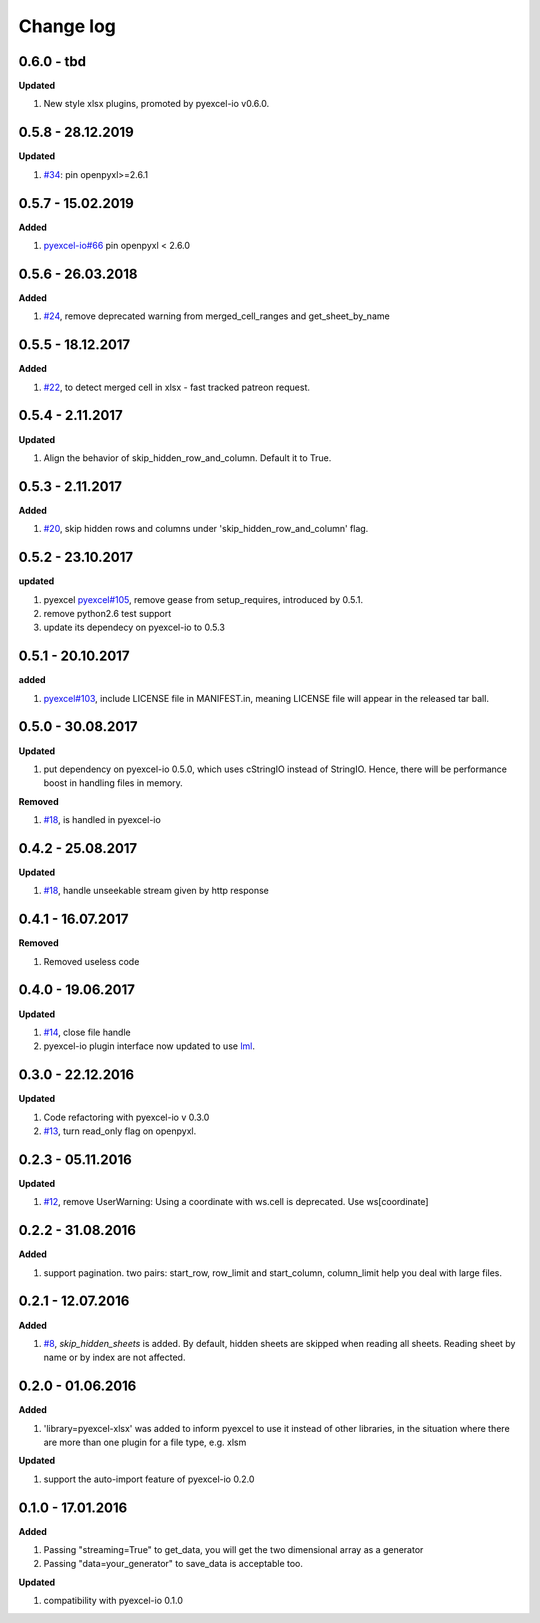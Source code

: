 Change log
================================================================================

0.6.0 - tbd
--------------------------------------------------------------------------------

**Updated**

#. New style xlsx plugins, promoted by pyexcel-io v0.6.0.

0.5.8 - 28.12.2019
--------------------------------------------------------------------------------

**Updated**

#. `#34 <https://github.com/pyexcel/pyexcel-xlsx/issues/34>`_: pin
   openpyxl>=2.6.1

0.5.7 - 15.02.2019
--------------------------------------------------------------------------------

**Added**

#. `pyexcel-io#66 <https://github.com/pyexcel/pyexcel-io/issues/66>`_ pin
   openpyxl < 2.6.0

0.5.6 - 26.03.2018
--------------------------------------------------------------------------------

**Added**

#. `#24 <https://github.com/pyexcel/pyexcel-xlsx/issues/24>`_, remove deprecated
   warning from merged_cell_ranges and get_sheet_by_name

0.5.5 - 18.12.2017
--------------------------------------------------------------------------------

**Added**

#. `#22 <https://github.com/pyexcel/pyexcel-xlsx/issues/22>`_, to detect merged
   cell in xlsx - fast tracked patreon request.

0.5.4 - 2.11.2017
--------------------------------------------------------------------------------

**Updated**

#. Align the behavior of skip_hidden_row_and_column. Default it to True.

0.5.3 - 2.11.2017
--------------------------------------------------------------------------------

**Added**

#. `#20 <https://github.com/pyexcel/pyexcel-xlsx/issues/20>`_, skip hidden rows
   and columns under 'skip_hidden_row_and_column' flag.

0.5.2 - 23.10.2017
--------------------------------------------------------------------------------

**updated**

#. pyexcel `pyexcel#105 <https://github.com/pyexcel/pyexcel/issues/105>`_,
   remove gease from setup_requires, introduced by 0.5.1.
#. remove python2.6 test support
#. update its dependecy on pyexcel-io to 0.5.3

0.5.1 - 20.10.2017
--------------------------------------------------------------------------------

**added**

#. `pyexcel#103 <https://github.com/pyexcel/pyexcel/issues/103>`_, include
   LICENSE file in MANIFEST.in, meaning LICENSE file will appear in the released
   tar ball.

0.5.0 - 30.08.2017
--------------------------------------------------------------------------------

**Updated**

#. put dependency on pyexcel-io 0.5.0, which uses cStringIO instead of StringIO.
   Hence, there will be performance boost in handling files in memory.

**Removed**

#. `#18 <https://github.com/pyexcel/pyexcel-xlsx/issues/18>`_, is handled in
   pyexcel-io

0.4.2 - 25.08.2017
--------------------------------------------------------------------------------

**Updated**

#. `#18 <https://github.com/pyexcel/pyexcel-xlsx/issues/18>`_, handle unseekable
   stream given by http response

0.4.1 - 16.07.2017
--------------------------------------------------------------------------------

**Removed**

#. Removed useless code

0.4.0 - 19.06.2017
--------------------------------------------------------------------------------

**Updated**

#. `#14 <https://github.com/pyexcel/pyexcel-xlsx/issues/14>`_, close file handle
#. pyexcel-io plugin interface now updated to use `lml
   <https://github.com/chfw/lml>`_.

0.3.0 - 22.12.2016
--------------------------------------------------------------------------------

**Updated**

#. Code refactoring with pyexcel-io v 0.3.0
#. `#13 <https://github.com/pyexcel/pyexcel-xlsx/issues/13>`_, turn read_only
   flag on openpyxl.

0.2.3 - 05.11.2016
--------------------------------------------------------------------------------

**Updated**

#. `#12 <https://github.com/pyexcel/pyexcel-xlsx/issues/12>`_, remove
   UserWarning: Using a coordinate with ws.cell is deprecated. Use
   ws[coordinate]

0.2.2 - 31.08.2016
--------------------------------------------------------------------------------

**Added**

#. support pagination. two pairs: start_row, row_limit and start_column,
   column_limit help you deal with large files.

0.2.1 - 12.07.2016
--------------------------------------------------------------------------------

**Added**

#. `#8 <https://github.com/pyexcel/pyexcel-xlsx/issues/8>`__,
   `skip_hidden_sheets` is added. By default, hidden sheets are skipped when
   reading all sheets. Reading sheet by name or by index are not affected.

0.2.0 - 01.06.2016
--------------------------------------------------------------------------------

**Added**

#. 'library=pyexcel-xlsx' was added to inform pyexcel to use it instead of other
   libraries, in the situation where there are more than one plugin for a file
   type, e.g. xlsm

**Updated**

#. support the auto-import feature of pyexcel-io 0.2.0

0.1.0 - 17.01.2016
--------------------------------------------------------------------------------

**Added**

#. Passing "streaming=True" to get_data, you will get the two dimensional array
   as a generator
#. Passing "data=your_generator" to save_data is acceptable too.

**Updated**

#. compatibility with pyexcel-io 0.1.0
